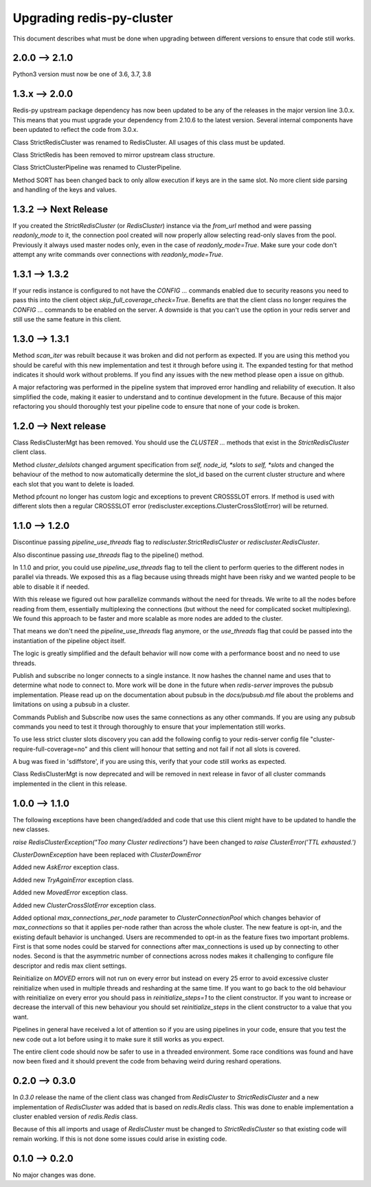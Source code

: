 Upgrading redis-py-cluster
==========================

This document describes what must be done when upgrading between different versions to ensure that code still works.

2.0.0 --> 2.1.0
---------------

Python3 version must now be one of 3.6, 3.7, 3.8


1.3.x --> 2.0.0
---------------

Redis-py upstream package dependency has now been updated to be any of the releases in the major version line 3.0.x. This means that you must upgrade your dependency from 2.10.6 to the latest version. Several internal components have been updated to reflect the code from 3.0.x.

Class StrictRedisCluster was renamed to RedisCluster. All usages of this class must be updated.

Class StrictRedis has been removed to mirror upstream class structure.

Class StrictClusterPipeline was renamed to ClusterPipeline.

Method SORT has been changed back to only allow execution if keys are in the same slot. No more client side parsing and handling of the keys and values.


1.3.2 --> Next Release
----------------------

If you created the `StrictRedisCluster` (or `RedisCluster`) instance via the `from_url` method and were passing `readonly_mode` to it, the connection pool created will now properly allow selecting read-only slaves from the pool. Previously it always used master nodes only, even in the case of `readonly_mode=True`. Make sure your code don't attempt any write commands over connections with `readonly_mode=True`.


1.3.1 --> 1.3.2
---------------

If your redis instance is configured to not have the `CONFIG ...` commands enabled due to security reasons you need to pass this into the client object `skip_full_coverage_check=True`. Benefits are that the client class no longer requires the `CONFIG ...` commands to be enabled on the server. A downside is that you can't use the option in your redis server and still use the same feature in this client.



1.3.0 --> 1.3.1
---------------

Method `scan_iter` was rebuilt because it was broken and did not perform as expected. If you are using this method you should be careful with this new implementation and test it through before using it. The expanded testing for that method indicates it should work without problems. If you find any issues with the new method please open a issue on github.

A major refactoring was performed in the pipeline system that improved error handling and reliability of execution. It also simplified the code, making it easier to understand and to continue development in the future. Because of this major refactoring you should thoroughly test your pipeline code to ensure that none of your code is broken.



1.2.0 --> Next release
----------------------

Class RedisClusterMgt has been removed. You should use the `CLUSTER ...` methods that exist in the `StrictRedisCluster` client class.

Method `cluster_delslots` changed argument specification from `self, node_id, *slots` to `self, *slots` and changed the behaviour of the method to now automatically determine the slot_id based on the current cluster structure and where each slot that you want to delete is loaded.

Method pfcount no longer has custom logic and exceptions to prevent CROSSSLOT errors. If method is used with different slots then a regular CROSSSLOT error (rediscluster.exceptions.ClusterCrossSlotError) will be returned.



1.1.0 --> 1.2.0
--------------

Discontinue passing `pipeline_use_threads` flag to `rediscluster.StrictRedisCluster` or `rediscluster.RedisCluster`.

Also discontinue passing `use_threads` flag to the pipeline() method.

In 1.1.0 and prior, you could use `pipeline_use_threads` flag to tell the client to perform queries to the different nodes in parallel via threads. We exposed this as a flag because using threads might have been risky and we wanted people to be able to disable it if needed.

With this release we figured out how parallelize commands without the need for threads. We write to all the nodes before reading from them, essentially multiplexing the connections (but without the need for complicated socket multiplexing). We found this approach to be faster and more scalable as more nodes are added to the cluster.

That means we don't need the `pipeline_use_threads` flag anymore, or the `use_threads` flag that could be passed into the instantiation of the pipeline object itself.

The logic is greatly simplified and the default behavior will now come with a performance boost and no need to use threads.

Publish and subscribe no longer connects to a single instance. It now hashes the channel name and uses that to determine what node to connect to. More work will be done in the future when `redis-server` improves the pubsub implementation. Please read up on the documentation about pubsub in the `docs/pubsub.md` file about the problems and limitations on using a pubsub in a cluster.

Commands Publish and Subscribe now uses the same connections as any other commands. If you are using any pubsub commands you need to test it through thoroughly to ensure that your implementation still works.

To use less strict cluster slots discovery you can add the following config to your redis-server config file "cluster-require-full-coverage=no" and this client will honour that setting and not fail if not all slots is covered.

A bug was fixed in 'sdiffstore', if you are using this, verify that your code still works as expected.

Class RedisClusterMgt is now deprecated and will be removed in next release in favor of all cluster commands implemented in the client in this release.



1.0.0 --> 1.1.0
---------------

The following exceptions have been changed/added and code that use this client might have to be updated to handle the new classes.

`raise RedisClusterException("Too many Cluster redirections")` have been changed to `raise ClusterError('TTL exhausted.')`

`ClusterDownException` have been replaced with `ClusterDownError`

Added new `AskError` exception class.

Added new `TryAgainError` exception class.

Added new `MovedError` exception class.

Added new `ClusterCrossSlotError` exception class.

Added optional `max_connections_per_node` parameter to `ClusterConnectionPool` which changes behavior of `max_connections` so that it applies per-node rather than across the whole cluster. The new feature is opt-in, and the existing default behavior is unchanged. Users are recommended to opt-in as the feature fixes two important problems. First is that some nodes could be starved for connections after max_connections is used up by connecting to other nodes. Second is that the asymmetric number of connections across nodes makes it challenging to configure file descriptor and redis max client settings.

Reinitialize on `MOVED` errors will not run on every error but instead on every
25 error to avoid excessive cluster reinitialize when used in multiple threads and resharding at the same time. If you want to go back to the old behaviour with reinitialize on every error you should pass in `reinitialize_steps=1` to the client constructor. If you want to increase or decrease the intervall of this new behaviour you should set `reinitialize_steps` in the client constructor to a value that you want.

Pipelines in general have received a lot of attention so if you are using pipelines in your code, ensure that you test the new code out a lot before using it to make sure it still works as you expect.

The entire client code should now be safer to use in a threaded environment. Some race conditions was found and have now been fixed and it should prevent the code from behaving weird during reshard operations.



0.2.0 --> 0.3.0
---------------

In `0.3.0` release the name of the client class was changed from `RedisCluster` to `StrictRedisCluster` and a new implementation of `RedisCluster` was added that is based on `redis.Redis` class. This was done to enable implementation a cluster enabled version of `redis.Redis` class.

Because of this all imports and usage of `RedisCluster` must be changed to `StrictRedisCluster` so that existing code will remain working. If this is not done some issues could arise in existing code.



0.1.0 --> 0.2.0
---------------

No major changes was done.

